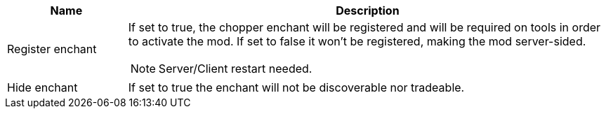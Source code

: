 [cols='1,4a']
|===
|Name |Description

|Register enchant
|If set to true, the chopper enchant will be registered and will be required on tools in order to activate the mod. If set to false it won't be registered, making the mod server-sided.

NOTE: Server/Client restart needed.

|Hide enchant
|If set to true the enchant will not be discoverable nor tradeable.
|===
